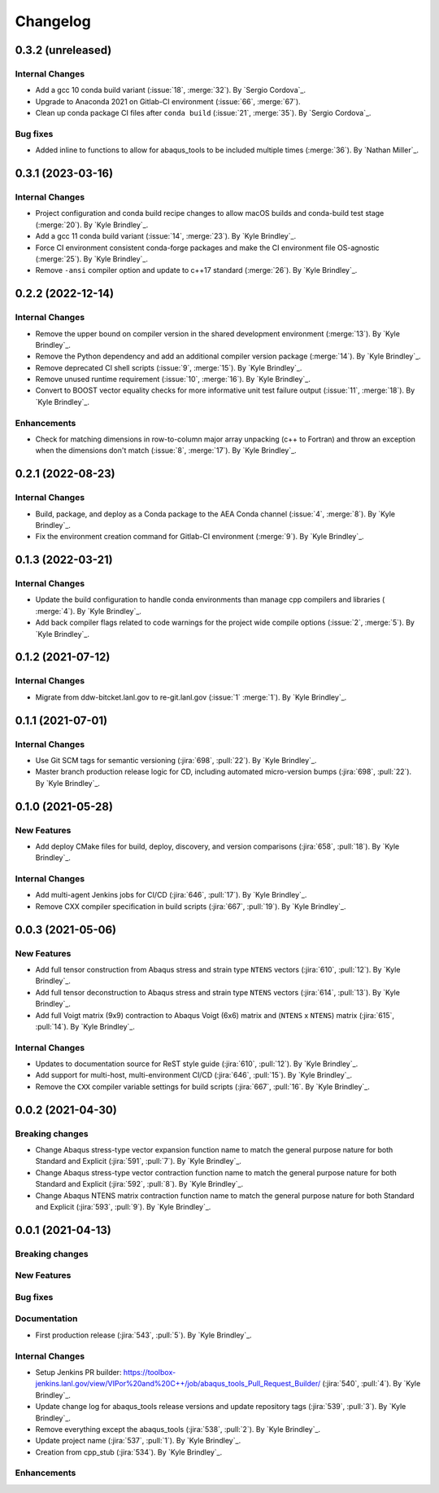 .. _changelog:


#########
Changelog
#########

******************
0.3.2 (unreleased)
******************

Internal Changes
================
- Add a gcc 10 conda build variant (:issue:`18`, :merge:`32`). By `Sergio Cordova`_.
- Upgrade to Anaconda 2021 on Gitlab-CI environment (:issue:`66`, :merge:`67`).
- Clean up conda package CI files after ``conda build`` (:issue:`21`, :merge:`35`). By `Sergio Cordova`_.

Bug fixes
=========
- Added inline to functions to allow for abaqus_tools to be included multiple times (:merge:`36`). By `Nathan Miller`_.

******************
0.3.1 (2023-03-16)
******************

Internal Changes
================
- Project configuration and conda build recipe changes to allow macOS builds and conda-build test stage (:merge:`20`).
  By `Kyle Brindley`_.
- Add a gcc 11 conda build variant (:issue:`14`, :merge:`23`). By `Kyle Brindley`_.
- Force CI environment consistent conda-forge packages and make the CI environment file OS-agnostic (:merge:`25`). By
  `Kyle Brindley`_.
- Remove ``-ansi`` compiler option and update to c++17 standard (:merge:`26`). By `Kyle Brindley`_.


******************
0.2.2 (2022-12-14)
******************

Internal Changes
================
- Remove the upper bound on compiler version in the shared development environment (:merge:`13`). By `Kyle Brindley`_.
- Remove the Python dependency and add an additional compiler version package (:merge:`14`). By `Kyle Brindley`_.
- Remove deprecated CI shell scripts (:issue:`9`, :merge:`15`). By `Kyle Brindley`_.
- Remove unused runtime requirement (:issue:`10`, :merge:`16`). By `Kyle Brindley`_.
- Convert to BOOST vector equality checks for more informative unit test failure output (:issue:`11`, :merge:`18`). By
  `Kyle Brindley`_.

Enhancements
============
- Check for matching dimensions in row-to-column major array unpacking (c++ to Fortran) and throw an exception when the
  dimensions don't match (:issue:`8`, :merge:`17`). By `Kyle Brindley`_.

******************
0.2.1 (2022-08-23)
******************

Internal Changes
================
- Build, package, and deploy as a Conda package to the AEA Conda channel (:issue:`4`, :merge:`8`). By `Kyle Brindley`_.
- Fix the environment creation command for Gitlab-CI environment (:merge:`9`). By `Kyle Brindley`_.


******************
0.1.3 (2022-03-21)
******************

Internal Changes
================
- Update the build configuration to handle conda environments than manage cpp compilers and libraries ( :merge:`4`). By
  `Kyle Brindley`_.
- Add back compiler flags related to code warnings for the project wide compile options (:issue:`2`, :merge:`5`). By
  `Kyle Brindley`_.


******************
0.1.2 (2021-07-12)
******************

Internal Changes
================
- Migrate from ddw-bitcket.lanl.gov to re-git.lanl.gov (:issue:`1` :merge:`1`). By `Kyle Brindley`_.

******************
0.1.1 (2021-07-01)
******************

Internal Changes
================
- Use Git SCM tags for semantic versioning (:jira:`698`, :pull:`22`). By `Kyle
  Brindley`_.
- Master branch production release logic for CD, including automated micro-version bumps (:jira:`698`, :pull:`22`). By `Kyle
  Brindley`_.


******************
0.1.0 (2021-05-28)
******************

New Features
============
- Add deploy CMake files for build, deploy, discovery, and version comparisons (:jira:`658`, :pull:`18`). By `Kyle
  Brindley`_.

Internal Changes
================
- Add multi-agent Jenkins jobs for CI/CD (:jira:`646`, :pull:`17`). By `Kyle Brindley`_.
- Remove CXX compiler specification in build scripts (:jira:`667`, :pull:`19`). By `Kyle Brindley`_.

******************
0.0.3 (2021-05-06)
******************

New Features
============
- Add full tensor construction from Abaqus stress and strain type ``NTENS`` vectors (:jira:`610`, :pull:`12`). By `Kyle
  Brindley`_.
- Add full tensor deconstruction to Abaqus stress and strain type ``NTENS`` vectors (:jira:`614`, :pull:`13`). By `Kyle
  Brindley`_.
- Add full Voigt matrix (9x9) contraction to Abaqus Voigt (6x6) matrix and (``NTENS`` x ``NTENS``) matrix (:jira:`615`,
  :pull:`14`). By `Kyle Brindley`_.

Internal Changes
================
- Updates to documentation source for ReST style guide (:jira:`610`, :pull:`12`). By `Kyle Brindley`_.
- Add support for multi-host, multi-environment CI/CD (:jira:`646`, :pull:`15`). By `Kyle Brindley`_.
- Remove the ``CXX`` compiler variable settings for build scripts (:jira:`667`,
  :pull:`16`. By `Kyle Brindley`_.


******************
0.0.2 (2021-04-30)
******************

Breaking changes
================
- Change Abaqus stress-type vector expansion function name to match the general purpose nature for both Standard and
  Explicit (:jira:`591`, :pull:`7`). By `Kyle Brindley`_.
- Change Abaqus stress-type vector contraction function name to match the general purpose nature for both Standard and
  Explicit (:jira:`592`, :pull:`8`). By `Kyle Brindley`_.
- Change Abaqus NTENS matrix contraction function name to match the general purpose nature for both Standard and
  Explicit (:jira:`593`, :pull:`9`). By `Kyle Brindley`_.


******************
0.0.1 (2021-04-13)
******************

Breaking changes
================

New Features
============

Bug fixes
=========

Documentation
=============
- First production release (:jira:`543`, :pull:`5`). By `Kyle Brindley`_.

Internal Changes
================
- Setup Jenkins PR builder:
  https://toolbox-jenkins.lanl.gov/view/VIPor%20and%20C++/job/abaqus_tools_Pull_Request_Builder/ (:jira:`540`,
  :pull:`4`). By `Kyle Brindley`_.
- Update change log for abaqus\_tools release versions and update repository tags (:jira:`539`, :pull:`3`). By `Kyle
  Brindley`_.
- Remove everything except the abaqus\_tools (:jira:`538`, :pull:`2`). By `Kyle Brindley`_.
- Update project name (:jira:`537`, :pull:`1`). By `Kyle Brindley`_.
- Creation from cpp_stub (:jira:`534`). By `Kyle Brindley`_.

Enhancements
============

